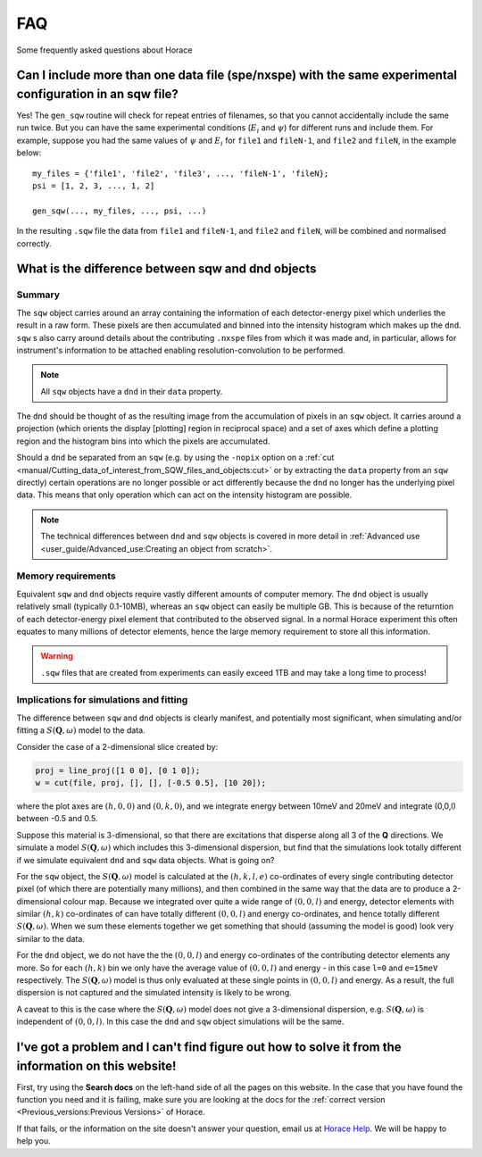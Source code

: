###
FAQ
###

.. |SQW| replace:: :math:`S(\mathbf{Q}, \omega)`

Some frequently asked questions about Horace


Can I include more than one data file (spe/nxspe) with the same experimental configuration in an sqw file?
----------------------------------------------------------------------------------------------------------

Yes! The ``gen_sqw`` routine will check for repeat entries of filenames, so that
you cannot accidentally include the same run twice. But you can have the same
experimental conditions (:math:`E_i` and :math:`\psi`) for different runs and
include them. For example, suppose you had the same values of :math:`\psi` and
:math:`E_i` for ``file1`` and ``fileN-1``, and ``file2`` and ``fileN``, in the
example below:

::

   my_files = {'file1', 'file2', 'file3', ..., 'fileN-1', 'fileN};
   psi = [1, 2, 3, ..., 1, 2]

   gen_sqw(..., my_files, ..., psi, ...)


In the resulting ``.sqw`` file the data from ``file1`` and ``fileN-1``, and
``file2`` and ``fileN``, will be combined and normalised correctly.


What is the difference between sqw and dnd objects
--------------------------------------------------

Summary
=======

The ``sqw`` object carries around an array containing the information of each
detector-energy pixel which underlies the result in a raw form. These pixels are
then accumulated and binned into the intensity histogram which makes up the
``dnd``. ``sqw`` s also carry around details about the contributing ``.nxspe``
files from which it was made and, in particular, allows for instrument's
information to be attached enabling resolution-convolution to be performed.

.. note::

   All ``sqw`` objects have a ``dnd`` in their ``data`` property.

The ``dnd`` should be thought of as the resulting image from the accumulation of
pixels in an ``sqw`` object. It carries around a projection (which orients the
display [plotting] region in reciprocal space) and a set of axes which define a
plotting region and the histogram bins into which the pixels are accumulated.

Should a ``dnd`` be separated from an ``sqw`` (e.g. by using the ``-nopix``
option on a :ref:`cut
<manual/Cutting_data_of_interest_from_SQW_files_and_objects:cut>` or by
extracting the ``data`` property from an ``sqw`` directly) certain operations
are no longer possible or act differently because the ``dnd`` no longer has the
underlying pixel data. This means that only operation which can act on the
intensity histogram are possible.

.. note::

   The technical differences between ``dnd`` and ``sqw`` objects is covered in
   more detail in :ref:`Advanced use <user_guide/Advanced_use:Creating an object
   from scratch>`.

Memory requirements
===================

Equivalent ``sqw`` and ``dnd`` objects require vastly different amounts of
computer memory. The ``dnd`` object is usually relatively small (typically
0.1-10MB), whereas an ``sqw`` object can easily be multiple GB. This is because
of the returntion of each detector-energy pixel element that contributed to the
observed signal. In a normal Horace experiment this often equates to many
millions of detector elements, hence the large memory requirement to store all
this information.

.. warning::

   ``.sqw`` files that are created from experiments can easily exceed 1TB and
   may take a long time to process!

Implications for simulations and fitting
========================================

The difference between ``sqw`` and ``dnd`` objects is clearly manifest, and
potentially most significant, when simulating and/or fitting a |SQW| model to
the data.

Consider the case of a 2-dimensional slice created by:

.. code-block::

   proj = line_proj([1 0 0], [0 1 0]);
   w = cut(file, proj, [], [], [-0.5 0.5], [10 20]);

where the plot axes are :math:`(h,0,0)` and :math:`(0,k,0)`, and we integrate
energy between 10meV and 20meV and integrate (0,0,l) between -0.5 and 0.5.

Suppose this material is 3-dimensional, so that there are excitations that
disperse along all 3 of the **Q** directions. We simulate a model |SQW| which
includes this 3-dimensional dispersion, but find that the simulations look
totally different if we simulate equivalent ``dnd`` and ``sqw`` data
objects. What is going on?

For the ``sqw`` object, the |SQW| model is calculated at the :math:`(h,k,l,e)`
co-ordinates of every single contributing detector pixel (of which there are
potentially many millions), and then combined in the same way that the data are
to produce a 2-dimensional colour map. Because we integrated over quite a wide
range of :math:`(0,0,l)` and energy, detector elements with similar
:math:`(h,k)` co-ordinates of can have totally different :math:`(0,0,l)` and
energy co-ordinates, and hence totally different |SQW|. When we sum these
elements together we get something that should (assuming the model is good) look
very similar to the data.

For the ``dnd`` object, we do not have the the :math:`(0,0,l)` and energy
co-ordinates of the contributing detector elements any more. So for each
:math:`(h,k)` bin we only have the average value of :math:`(0,0,l)` and energy -
in this case ``l=0`` and ``e=15meV`` respectively. The |SQW| model is thus only
evaluated at these single points in :math:`(0,0,l)` and energy. As a result, the
full dispersion is not captured and the simulated intensity is likely to be
wrong.

A caveat to this is the case where the |SQW| model does not give a 3-dimensional
dispersion, e.g. |SQW| is independent of :math:`(0,0,l)`. In this case the
``dnd`` and ``sqw`` object simulations will be the same.

I've got a problem and I can't find figure out how to solve it from the information on this website!
----------------------------------------------------------------------------------------------------

First, try using the **Search docs** on the left-hand side of all the pages on
this website. In the case that you have found the function you need and it is
failing, make sure you are looking at the docs for the :ref:`correct version
<Previous_versions:Previous Versions>` of Horace.

If that fails, or the information on the site doesn't answer your question,
email us at `Horace Help <mailto:HoraceHelp@stfc.ac.uk>`__. We will be happy to
help you.
